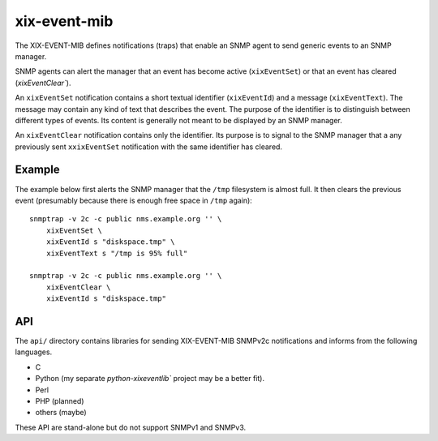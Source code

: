 xix-event-mib
=============

The XIX-EVENT-MIB defines notifications (traps) that enable an SNMP
agent to send generic events to an SNMP manager. 

SNMP agents can alert the manager that an event has become active
(``xixEventSet``) or that an event has cleared (`xixEventClear``).

An ``xixEventSet`` notification contains a short textual identifier 
(``xixEventId``) and a message (``xixEventText``). The message may contain 
any kind of text that describes the event.  The purpose of the 
identifier is to distinguish between different types of events. Its 
content is generally not meant to be displayed by an SNMP manager.

An ``xixEventClear`` notification contains only the identifier. Its 
purpose is to signal to the SNMP manager that a any previously
sent ``xxixEventSet`` notification with the same identifier has
cleared.


Example
--------

The example below first alerts the SNMP manager that the ``/tmp``
filesystem is almost full. It then clears the previous event
(presumably because there is enough free space in ``/tmp`` again)::

    snmptrap -v 2c -c public nms.example.org '' \
        xixEventSet \
        xixEventId s "diskspace.tmp" \
        xixEventText s "/tmp is 95% full"

    snmptrap -v 2c -c public nms.example.org '' \
        xixEventClear \
        xixEventId s "diskspace.tmp"


API
---

The ``api/`` directory contains libraries for sending XIX-EVENT-MIB 
SNMPv2c notifications and informs from the following languages.

* C
* Python (my separate `python-xixeventlib`` project may be a better fit).
* Perl
* PHP (planned)
* others (maybe)

These API are stand-alone but do not support SNMPv1 and SNMPv3.


